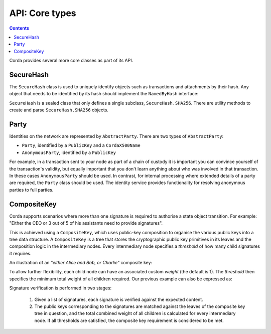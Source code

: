 API: Core types
===============

.. contents::

Corda provides several more core classes as part of its API.

SecureHash
----------
The ``SecureHash`` class is used to uniquely identify objects such as transactions and attachments by their hash.
Any object that needs to be identified by its hash should implement the ``NamedByHash`` interface:

.. container:: codeset

    .. literalinclude:: ../../core/src/main/kotlin/net/corda/core/contracts/Structures.kt
        :language: kotlin
        :start-after: DOCSTART 1
        :end-before: DOCEND 1

``SecureHash`` is a sealed class that only defines a single subclass, ``SecureHash.SHA256``. There are utility methods
to create and parse ``SecureHash.SHA256`` objects.

Party
-----
Identities on the network are represented by ``AbstractParty``. There are two types of ``AbstractParty``:

* ``Party``, identified by a ``PublicKey`` and a ``CordaX500Name``

* ``AnonymousParty``, identified by a ``PublicKey``

For example, in a transaction sent to your node as part of a chain of custody it is important you can convince yourself
of the transaction's validity, but equally important that you don't learn anything about who was involved in that
transaction. In these cases ``AnonymousParty`` should be used. In contrast, for internal processing where extended
details of a party are required, the ``Party`` class should be used. The identity service provides functionality for
resolving anonymous parties to full parties.

CompositeKey
------------
Corda supports scenarios where more than one signature is required to authorise a state object transition. For example:
"Either the CEO or 3 out of 5 of his assistants need to provide signatures".

This is achieved using a ``CompositeKey``, which uses public-key composition to organise the various public keys into a
tree data structure. A ``CompositeKey`` is a tree that stores the cryptographic public key primitives in its leaves and
the composition logic in the intermediary nodes. Every intermediary node specifies a *threshold* of how many child
signatures it requires.

An illustration of an *"either Alice and Bob, or Charlie"* composite key:

.. image:: resources/composite-key.png
      :align: center
      :width: 300px

To allow further flexibility, each child node can have an associated custom *weight* (the default is 1). The *threshold*
then specifies the minimum total weight of all children required. Our previous example can also be expressed as:

.. image:: resources/composite-key-2.png
      :align: center
      :width: 300px

Signature verification is performed in two stages:

  1. Given a list of signatures, each signature is verified against the expected content.
  2. The public keys corresponding to the signatures are matched against the leaves of the composite key tree in question,
     and the total combined weight of all children is calculated for every intermediary node. If all thresholds are satisfied,
     the composite key requirement is considered to be met.